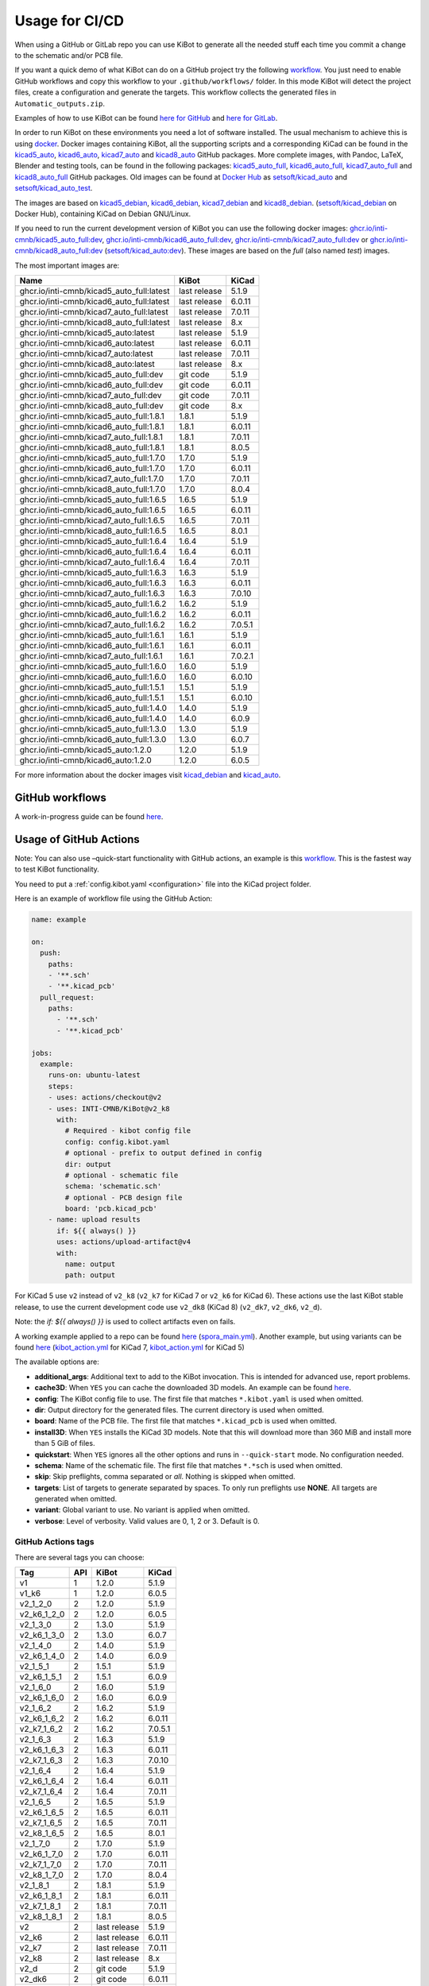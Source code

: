 .. index::
   pair: usage; CI/CD

.. _usage-of-github-actions:

Usage for CI/CD
---------------

When using a GitHub or GitLab repo you can use KiBot to generate all the
needed stuff each time you commit a change to the schematic and/or PCB
file.

If you want a quick demo of what KiBot can do on a GitHub project try
the following
`workflow <https://github.com/INTI-CMNB/kibot_variants_arduprog/blob/master/.github/workflows/kibot_quick_start.yml>`__.
You just need to enable GitHub workflows and copy this workflow to your
``.github/workflows/`` folder. In this mode KiBot will detect the
project files, create a configuration and generate the targets. This
workflow collects the generated files in ``Automatic_outputs.zip``.

Examples of how to use KiBot can be found `here for
GitHub <https://github.com/INTI-CMNB/kicad_ci_test>`__ and `here for
GitLab <https://gitlab.com/set-soft/kicad-ci-test>`__.

In order to run KiBot on these environments you need a lot of software
installed. The usual mechanism to achieve this is using
`docker <https://www.docker.com/>`__. Docker images containing KiBot,
all the supporting scripts and a corresponding KiCad can be found in the
`kicad5_auto <https://github.com/INTI-CMNB/kicad_auto/pkgs/container/kicad5_auto>`__,
`kicad6_auto <https://github.com/INTI-CMNB/kicad_auto/pkgs/container/kicad6_auto>`__,
`kicad7_auto <https://github.com/INTI-CMNB/kicad_auto/pkgs/container/kicad7_auto>`__
and
`kicad8_auto <https://github.com/INTI-CMNB/kicad_auto/pkgs/container/kicad8_auto>`__
GitHub packages. More complete images, with Pandoc, LaTeX, Blender and
testing tools, can be found in the following packages:
`kicad5_auto_full <https://github.com/INTI-CMNB/kicad_auto/pkgs/container/kicad5_auto_full>`__,
`kicad6_auto_full <https://github.com/INTI-CMNB/kicad_auto/pkgs/container/kicad6_auto_full>`__,
`kicad7_auto_full <https://github.com/INTI-CMNB/kicad_auto/pkgs/container/kicad7_auto_full>`__
and
`kicad8_auto_full <https://github.com/INTI-CMNB/kicad_auto/pkgs/container/kicad8_auto_full>`__
GitHub packages. Old images can be found at `Docker
Hub <https://hub.docker.com/>`__ as
`setsoft/kicad_auto <https://hub.docker.com/repository/docker/setsoft/kicad_auto>`__
and
`setsoft/kicad_auto_test <https://hub.docker.com/repository/docker/setsoft/kicad_auto_test>`__.

The images are based on
`kicad5_debian <https://github.com/INTI-CMNB/kicad_debian/pkgs/container/kicad5_debian>`__,
`kicad6_debian <https://github.com/INTI-CMNB/kicad_auto/pkgs/container/kicad6_debian>`__,
`kicad7_debian <https://github.com/INTI-CMNB/kicad_auto/pkgs/container/kicad7_debian>`__
and
`kicad8_debian <https://github.com/INTI-CMNB/kicad_auto/pkgs/container/kicad8_debian>`__.
(`setsoft/kicad_debian <https://hub.docker.com/repository/docker/setsoft/kicad_debian>`__
on Docker Hub), containing KiCad on Debian GNU/Linux.

If you need to run the current development version of KiBot you can use
the following docker images:
`ghcr.io/inti-cmnb/kicad5_auto_full:dev <https://github.com/INTI-CMNB/kicad_auto/pkgs/container/kicad5_auto_full>`__,
`ghcr.io/inti-cmnb/kicad6_auto_full:dev <https://github.com/INTI-CMNB/kicad_auto/pkgs/container/kicad6_auto_full>`__,
`ghcr.io/inti-cmnb/kicad7_auto_full:dev <https://github.com/INTI-CMNB/kicad_auto/pkgs/container/kicad7_auto_full>`__
or
`ghcr.io/inti-cmnb/kicad8_auto_full:dev <https://github.com/INTI-CMNB/kicad_auto/pkgs/container/kicad8_auto_full>`__
(`setsoft/kicad_auto:dev <https://hub.docker.com/repository/docker/setsoft/kicad_auto>`__).
These images are based on the *full* (also named *test*) images.

The most important images are:

.. index::
   pair: docker; tags
   pair: CI/CD; tags

========================================= ============ =======
Name                                      KiBot        KiCad
========================================= ============ =======
ghcr.io/inti-cmnb/kicad5_auto_full:latest last release 5.1.9
ghcr.io/inti-cmnb/kicad6_auto_full:latest last release 6.0.11
ghcr.io/inti-cmnb/kicad7_auto_full:latest last release 7.0.11
ghcr.io/inti-cmnb/kicad8_auto_full:latest last release 8.x
ghcr.io/inti-cmnb/kicad5_auto:latest      last release 5.1.9
ghcr.io/inti-cmnb/kicad6_auto:latest      last release 6.0.11
ghcr.io/inti-cmnb/kicad7_auto:latest      last release 7.0.11
ghcr.io/inti-cmnb/kicad8_auto:latest      last release 8.x
ghcr.io/inti-cmnb/kicad5_auto_full:dev    git code     5.1.9
ghcr.io/inti-cmnb/kicad6_auto_full:dev    git code     6.0.11
ghcr.io/inti-cmnb/kicad7_auto_full:dev    git code     7.0.11
ghcr.io/inti-cmnb/kicad8_auto_full:dev    git code     8.x
ghcr.io/inti-cmnb/kicad5_auto_full:1.8.1  1.8.1        5.1.9
ghcr.io/inti-cmnb/kicad6_auto_full:1.8.1  1.8.1        6.0.11
ghcr.io/inti-cmnb/kicad7_auto_full:1.8.1  1.8.1        7.0.11
ghcr.io/inti-cmnb/kicad8_auto_full:1.8.1  1.8.1        8.0.5
ghcr.io/inti-cmnb/kicad5_auto_full:1.7.0  1.7.0        5.1.9
ghcr.io/inti-cmnb/kicad6_auto_full:1.7.0  1.7.0        6.0.11
ghcr.io/inti-cmnb/kicad7_auto_full:1.7.0  1.7.0        7.0.11
ghcr.io/inti-cmnb/kicad8_auto_full:1.7.0  1.7.0        8.0.4
ghcr.io/inti-cmnb/kicad5_auto_full:1.6.5  1.6.5        5.1.9
ghcr.io/inti-cmnb/kicad6_auto_full:1.6.5  1.6.5        6.0.11
ghcr.io/inti-cmnb/kicad7_auto_full:1.6.5  1.6.5        7.0.11
ghcr.io/inti-cmnb/kicad8_auto_full:1.6.5  1.6.5        8.0.1
ghcr.io/inti-cmnb/kicad5_auto_full:1.6.4  1.6.4        5.1.9
ghcr.io/inti-cmnb/kicad6_auto_full:1.6.4  1.6.4        6.0.11
ghcr.io/inti-cmnb/kicad7_auto_full:1.6.4  1.6.4        7.0.11
ghcr.io/inti-cmnb/kicad5_auto_full:1.6.3  1.6.3        5.1.9
ghcr.io/inti-cmnb/kicad6_auto_full:1.6.3  1.6.3        6.0.11
ghcr.io/inti-cmnb/kicad7_auto_full:1.6.3  1.6.3        7.0.10
ghcr.io/inti-cmnb/kicad5_auto_full:1.6.2  1.6.2        5.1.9
ghcr.io/inti-cmnb/kicad6_auto_full:1.6.2  1.6.2        6.0.11
ghcr.io/inti-cmnb/kicad7_auto_full:1.6.2  1.6.2        7.0.5.1
ghcr.io/inti-cmnb/kicad5_auto_full:1.6.1  1.6.1        5.1.9
ghcr.io/inti-cmnb/kicad6_auto_full:1.6.1  1.6.1        6.0.11
ghcr.io/inti-cmnb/kicad7_auto_full:1.6.1  1.6.1        7.0.2.1
ghcr.io/inti-cmnb/kicad5_auto_full:1.6.0  1.6.0        5.1.9
ghcr.io/inti-cmnb/kicad6_auto_full:1.6.0  1.6.0        6.0.10
ghcr.io/inti-cmnb/kicad5_auto_full:1.5.1  1.5.1        5.1.9
ghcr.io/inti-cmnb/kicad6_auto_full:1.5.1  1.5.1        6.0.10
ghcr.io/inti-cmnb/kicad5_auto_full:1.4.0  1.4.0        5.1.9
ghcr.io/inti-cmnb/kicad6_auto_full:1.4.0  1.4.0        6.0.9
ghcr.io/inti-cmnb/kicad5_auto_full:1.3.0  1.3.0        5.1.9
ghcr.io/inti-cmnb/kicad6_auto_full:1.3.0  1.3.0        6.0.7
ghcr.io/inti-cmnb/kicad5_auto:1.2.0       1.2.0        5.1.9
ghcr.io/inti-cmnb/kicad6_auto:1.2.0       1.2.0        6.0.5
========================================= ============ =======

For more information about the docker images visit
`kicad_debian <https://github.com/INTI-CMNB/kicad_debian>`__ and
`kicad_auto <https://github.com/INTI-CMNB/kicad_auto>`__.

.. index::
   pair: usage; GitHub

GitHub workflows
~~~~~~~~~~~~~~~~

A work-in-progress guide can be found `here <https://github.com/INTI-CMNB/KiBot/blob/dev/docs/GITHUB-ACTIONS-README.md>`__.


.. index::
   pair: usage; GitHub Actions

Usage of GitHub Actions
~~~~~~~~~~~~~~~~~~~~~~~

Note: You can also use –quick-start functionality with GitHub actions,
an example is this
`workflow <https://github.com/INTI-CMNB/kibot_variants_arduprog/blob/master/.github/workflows/kibot_action_quick_start.yml>`__.
This is the fastest way to test KiBot functionality.

You need to put a :ref:`config.kibot.yaml <configuration>` file into the
KiCad project folder.

Here is an example of workflow file using the GitHub Action:

.. code:: yaml

   name: example

   on:
     push:
       paths:
       - '**.sch'
       - '**.kicad_pcb'
     pull_request:
       paths:
         - '**.sch'
         - '**.kicad_pcb'

   jobs:
     example:
       runs-on: ubuntu-latest
       steps:
       - uses: actions/checkout@v2
       - uses: INTI-CMNB/KiBot@v2_k8
         with:
           # Required - kibot config file
           config: config.kibot.yaml
           # optional - prefix to output defined in config
           dir: output
           # optional - schematic file
           schema: 'schematic.sch'
           # optional - PCB design file
           board: 'pcb.kicad_pcb'
       - name: upload results
         if: ${{ always() }}
         uses: actions/upload-artifact@v4
         with:
           name: output
           path: output

For KiCad 5 use ``v2`` instead of ``v2_k8`` (``v2_k7`` for KiCad 7
or ``v2_k6`` for KiCad 6).
These actions use the last KiBot stable release, to use the current
development code use ``v2_dk8`` (KiCad 8) (``v2_dk7``, ``v2_dk6``, ``v2_d``).

Note: the `if: ${{ always() }}` is used to collect artifacts even on fails.

A working example applied to a repo can be found
`here <https://github.com/INTI-CMNB/kicad-ci-test-spora/tree/test_gh_action>`__
(`spora_main.yml <https://github.com/INTI-CMNB/kicad-ci-test-spora/blob/test_gh_action/.github/workflows/spora_main.yml>`__).
Another example, but using variants can be found
`here <https://github.com/INTI-CMNB/kibot_variants_arduprog>`__
(`kibot_action.yml <https://github.com/INTI-CMNB/kibot_variants_arduprog/blob/master/.github/workflows/kibot_action.yml>`__
for KiCad 7,
`kibot_action.yml <https://github.com/INTI-CMNB/kibot_variants_arduprog/blob/KiCad5/.github/workflows/kibot_action.yml>`__
for KiCad 5)

The available options are:

-  **additional_args**: Additional text to add to the KiBot invocation.
   This is intended for advanced use, report problems.
-  **cache3D**: When ``YES`` you can cache the downloaded 3D models. An
   example can be found
   `here <https://github.com/set-soft/kibot_3d_models_cache_example/>`__.
-  **config**: The KiBot config file to use. The first file that matches
   ``*.kibot.yaml`` is used when omitted.
-  **dir**: Output directory for the generated files. The current
   directory is used when omitted.
-  **board**: Name of the PCB file. The first file that matches
   ``*.kicad_pcb`` is used when omitted.
-  **install3D**: When ``YES`` installs the KiCad 3D models. Note that
   this will download more than 360 MiB and install more than 5 GiB of
   files.
-  **quickstart**: When ``YES`` ignores all the other options and runs
   in ``--quick-start`` mode. No configuration needed.
-  **schema**: Name of the schematic file. The first file that matches
   ``*.*sch`` is used when omitted.
-  **skip**: Skip preflights, comma separated or *all*. Nothing is
   skipped when omitted.
-  **targets**: List of targets to generate separated by spaces. To only
   run preflights use **NONE**. All targets are generated when omitted.
-  **variant**: Global variant to use. No variant is applied when
   omitted.
-  **verbose**: Level of verbosity. Valid values are 0, 1, 2 or 3.
   Default is 0.


.. index::
   pair: GitHub Actions; tags

GitHub Actions tags
^^^^^^^^^^^^^^^^^^^

There are several tags you can choose:

=========== === ============ =======
Tag         API KiBot        KiCad
=========== === ============ =======
v1          1   1.2.0        5.1.9
v1_k6       1   1.2.0        6.0.5
v2_1_2_0    2   1.2.0        5.1.9
v2_k6_1_2_0 2   1.2.0        6.0.5
v2_1_3_0    2   1.3.0        5.1.9
v2_k6_1_3_0 2   1.3.0        6.0.7
v2_1_4_0    2   1.4.0        5.1.9
v2_k6_1_4_0 2   1.4.0        6.0.9
v2_1_5_1    2   1.5.1        5.1.9
v2_k6_1_5_1 2   1.5.1        6.0.9
v2_1_6_0    2   1.6.0        5.1.9
v2_k6_1_6_0 2   1.6.0        6.0.9
v2_1_6_2    2   1.6.2        5.1.9
v2_k6_1_6_2 2   1.6.2        6.0.11
v2_k7_1_6_2 2   1.6.2        7.0.5.1
v2_1_6_3    2   1.6.3        5.1.9
v2_k6_1_6_3 2   1.6.3        6.0.11
v2_k7_1_6_3 2   1.6.3        7.0.10
v2_1_6_4    2   1.6.4        5.1.9
v2_k6_1_6_4 2   1.6.4        6.0.11
v2_k7_1_6_4 2   1.6.4        7.0.11
v2_1_6_5    2   1.6.5        5.1.9
v2_k6_1_6_5 2   1.6.5        6.0.11
v2_k7_1_6_5 2   1.6.5        7.0.11
v2_k8_1_6_5 2   1.6.5        8.0.1
v2_1_7_0    2   1.7.0        5.1.9
v2_k6_1_7_0 2   1.7.0        6.0.11
v2_k7_1_7_0 2   1.7.0        7.0.11
v2_k8_1_7_0 2   1.7.0        8.0.4
v2_1_8_1    2   1.8.1        5.1.9
v2_k6_1_8_1 2   1.8.1        6.0.11
v2_k7_1_8_1 2   1.8.1        7.0.11
v2_k8_1_8_1 2   1.8.1        8.0.5
v2          2   last release 5.1.9
v2_k6       2   last release 6.0.11
v2_k7       2   last release 7.0.11
v2_k8       2   last release 8.x
v2_d        2   git code     5.1.9
v2_dk6      2   git code     6.0.11
v2_dk7      2   git code     7.0.11
v2_dk8      2   git code     8.x
=========== === ============ =======

The main differences between API 1 and 2 are:

-  API 2 adds support for variants and quick-start
-  In API 2 you can select which targets are created
-  In API 1 you must specify the input files, in API 2 can be omitted
-  API 1 supports wildcards in the filenames, API 2 doesn’t
-  API 2 supports spaces in the filenames, API 1 doesn’t

Also note that v2 images are currently using the *full* docker image
(v1.5 and newer). It includes things like PanDoc and Blender.


.. index::
   pair: GitHub; cache

GitHub Cache
~~~~~~~~~~~~

GitHub offers a mechanism to cache data between runs. One interesting
use is to make the KiCost prices cache persistent, here is an
`example <https://github.com/set-soft/kicost_ci_test>`__

Another use is to cache `downloaded 3D
models <https://github.com/set-soft/kibot_3d_models_cache_example>`__

